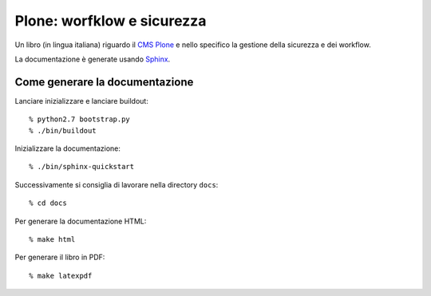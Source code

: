 ===========================
Plone: worfklow e sicurezza
===========================

Un libro (in lingua italiana) riguardo il `CMS Plone`__ e nello specifico la gestione della
sicurezza e dei workflow.

__ http://plone.org/

La documentazione è generate usando `Sphinx`__.

__ http://sphinx.pocoo.org/

Come generare la documentazione
===============================

Lanciare inizializzare e lanciare buildout::

    % python2.7 bootstrap.py
    % ./bin/buildout

Inizializzare la documentazione::

    % ./bin/sphinx-quickstart

Successivamente si consiglia di lavorare nella directory ``docs``::

    % cd docs

Per generare la documentazione HTML::

    % make html
    
Per generare il libro in PDF::

    % make latexpdf

